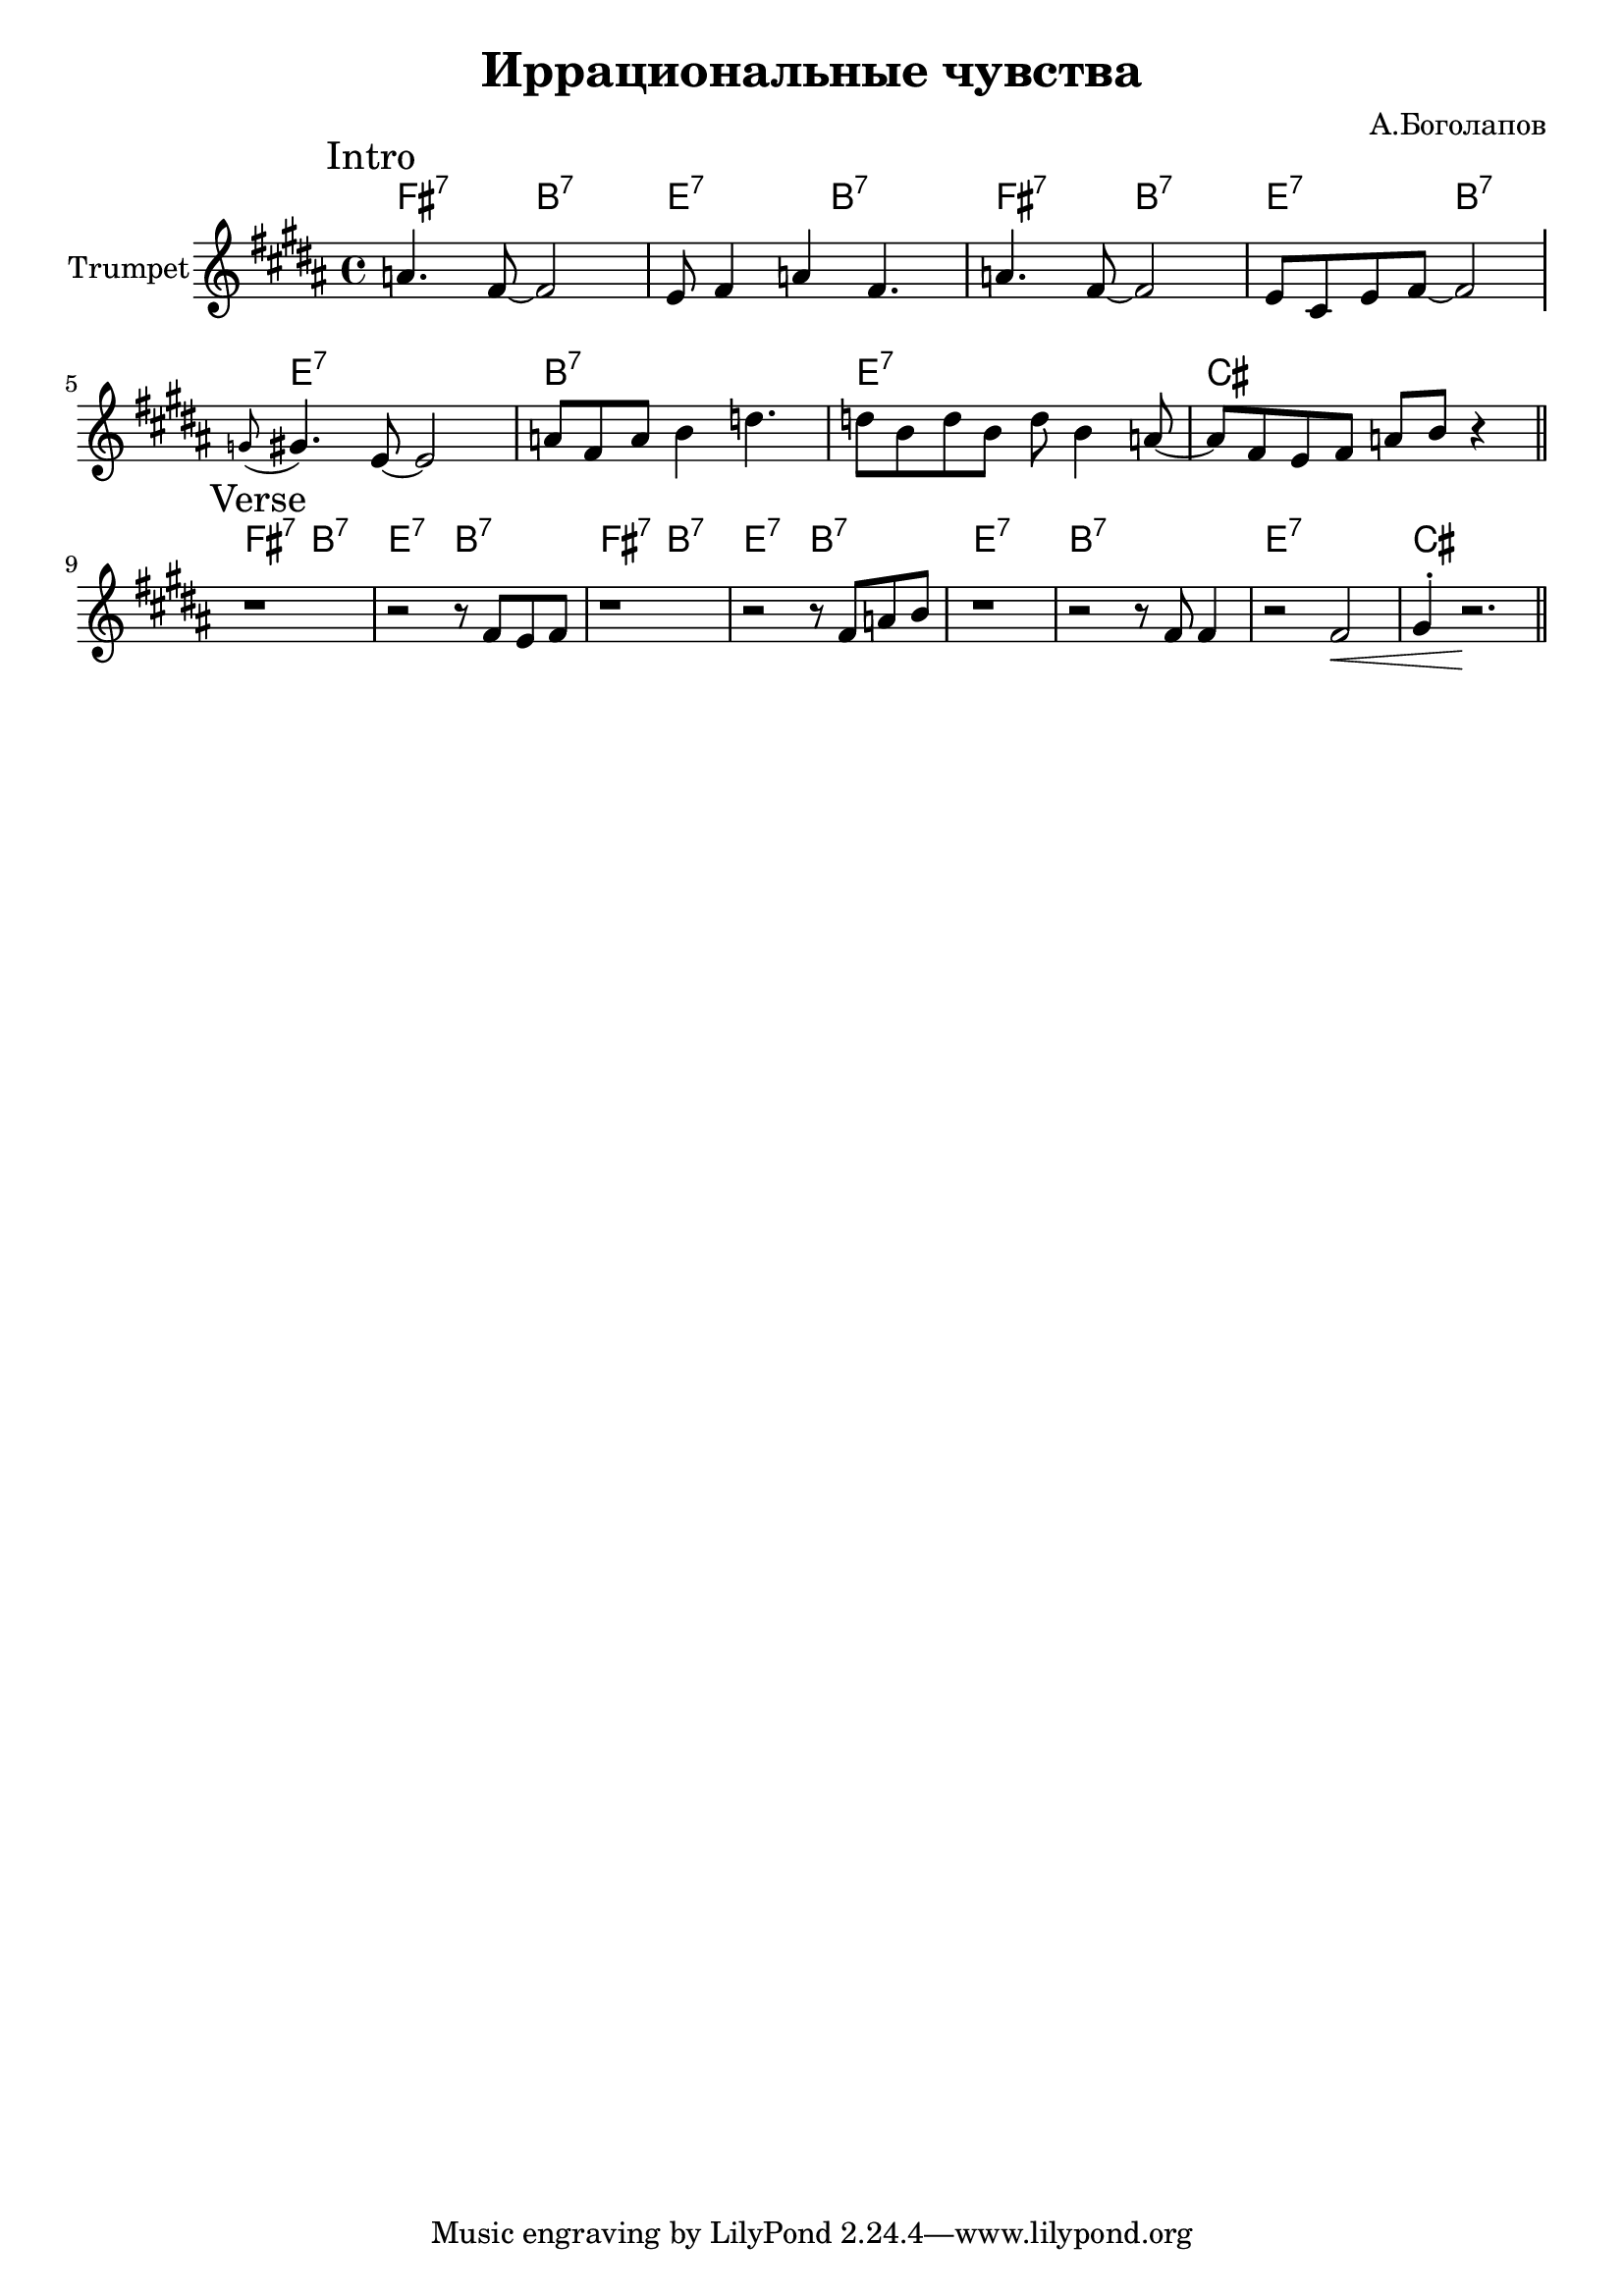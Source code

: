 \version "2.18.2"

\header{
  title="Иррациональные чувства"
  composer="А.Боголапов"
}

longBar = #(define-music-function (parser location ) ( ) #{ \once \override Staff.BarLine.bar-extent = #'(-3 . 3) #})

HI = \chordmode{
  \transpose bes c {e2:7 a:7 | d:7 a:7 |}
}
HII = \chordmode { \transpose bes c {d1:7 | a:7 | d:7 | b |}}

HRiff = {
  \HI \HI 
  \HII
}



Intro = {
  \tag #'Harmony {\HRiff }
  \tag #'Horn {
    \mark "Intro"
    \relative c'' {
        \relative c''{a4. fis8~fis2 | e8 fis4 a fis4. |}
        \relative c''{a4. fis8~fis2 | e8 cis e fis~fis2 \longBar}
        %\relative c''{a4. fis8~fis2 | e8 fis4 a b4. |}
        \relative c''{\appoggiatura g8 gis4. e8~e2 | a8 fis a b4 d4. |}
        \relative c''{d8 b d b d b4 a8~ | a8 fis e fis a b r4 \bar "||"}
        
    }
  }
}

Verse = {
  \tag #'Harmony {\HRiff }
  \tag #'Horn {
    \mark "Verse"
    \relative c'' {
        r1 | r2 r8 \relative c'{fis8 e fis}  | r1 | r2  r8 \relative c'{fis8 a b} |
        r1 | \relative c'{r2 r8 fis8 fis4 | r2 fis2\< | gis4^. r2.\! \bar "||"} 
    }
  }
}


Music = {
  \Intro \break
  \Verse \break
}

<<
  \new ChordNames{
    \keepWithTag #'Harmony \Music
  }
  \new Staff{
    \set Staff.instrumentName="Trumpet"
    \time 4/4
    \clef treble
    \key b \major
    \keepWithTag #'Horn \Music
  }
>>
